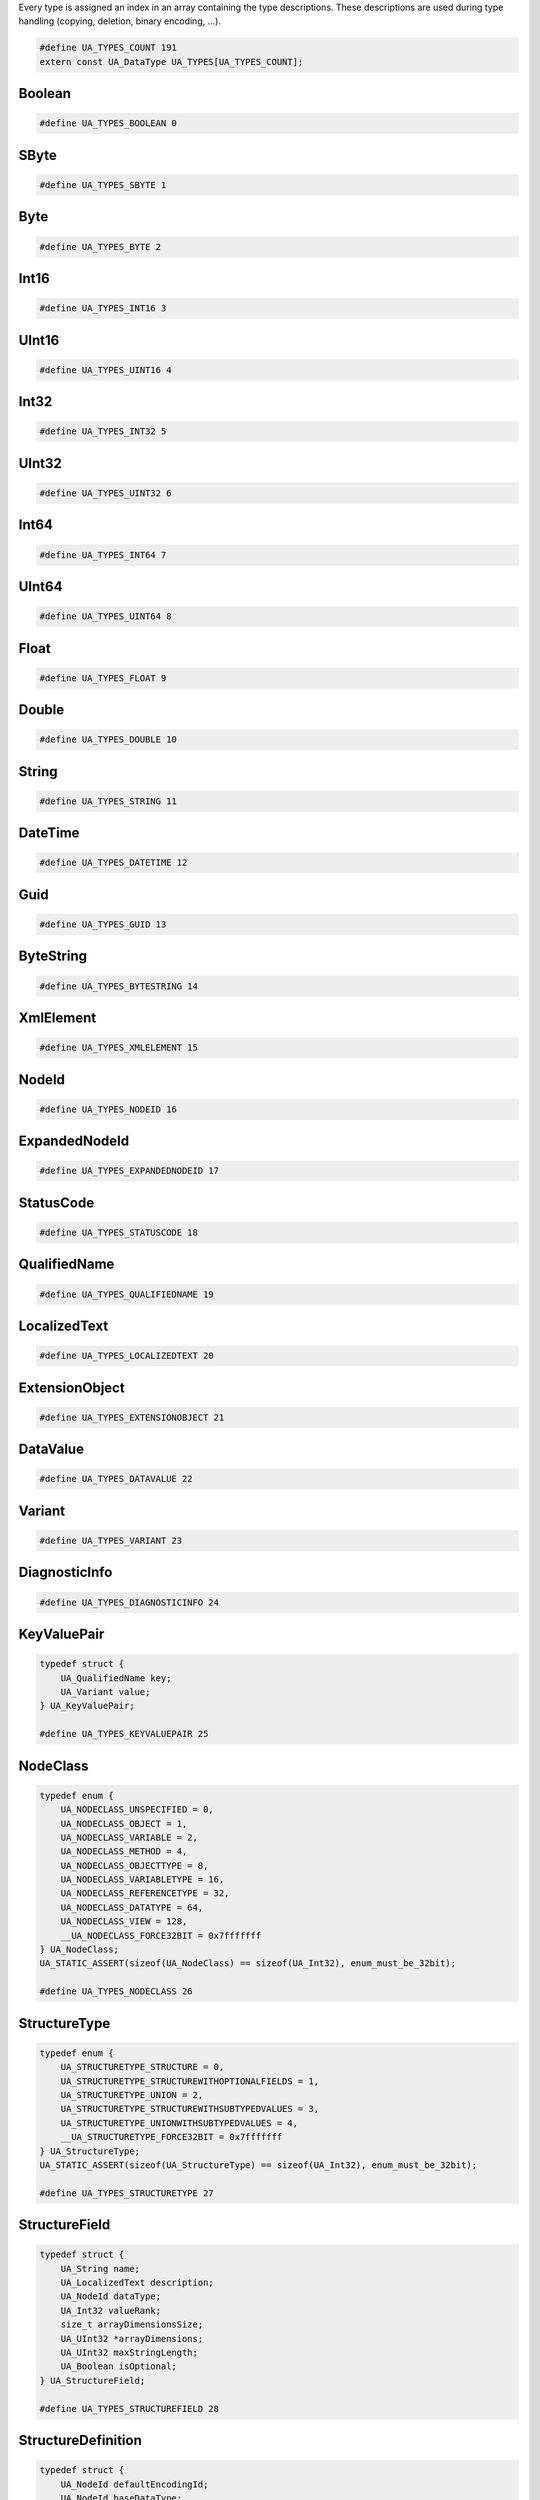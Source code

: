 Every type is assigned an index in an array containing the type descriptions.
These descriptions are used during type handling (copying, deletion,
binary encoding, ...).

.. code-block:: c

   #define UA_TYPES_COUNT 191
   extern const UA_DataType UA_TYPES[UA_TYPES_COUNT];
   
Boolean
^^^^^^^

.. code-block:: c

   #define UA_TYPES_BOOLEAN 0
   
SByte
^^^^^

.. code-block:: c

   #define UA_TYPES_SBYTE 1
   
Byte
^^^^

.. code-block:: c

   #define UA_TYPES_BYTE 2
   
Int16
^^^^^

.. code-block:: c

   #define UA_TYPES_INT16 3
   
UInt16
^^^^^^

.. code-block:: c

   #define UA_TYPES_UINT16 4
   
Int32
^^^^^

.. code-block:: c

   #define UA_TYPES_INT32 5
   
UInt32
^^^^^^

.. code-block:: c

   #define UA_TYPES_UINT32 6
   
Int64
^^^^^

.. code-block:: c

   #define UA_TYPES_INT64 7
   
UInt64
^^^^^^

.. code-block:: c

   #define UA_TYPES_UINT64 8
   
Float
^^^^^

.. code-block:: c

   #define UA_TYPES_FLOAT 9
   
Double
^^^^^^

.. code-block:: c

   #define UA_TYPES_DOUBLE 10
   
String
^^^^^^

.. code-block:: c

   #define UA_TYPES_STRING 11
   
DateTime
^^^^^^^^

.. code-block:: c

   #define UA_TYPES_DATETIME 12
   
Guid
^^^^

.. code-block:: c

   #define UA_TYPES_GUID 13
   
ByteString
^^^^^^^^^^

.. code-block:: c

   #define UA_TYPES_BYTESTRING 14
   
XmlElement
^^^^^^^^^^

.. code-block:: c

   #define UA_TYPES_XMLELEMENT 15
   
NodeId
^^^^^^

.. code-block:: c

   #define UA_TYPES_NODEID 16
   
ExpandedNodeId
^^^^^^^^^^^^^^

.. code-block:: c

   #define UA_TYPES_EXPANDEDNODEID 17
   
StatusCode
^^^^^^^^^^

.. code-block:: c

   #define UA_TYPES_STATUSCODE 18
   
QualifiedName
^^^^^^^^^^^^^

.. code-block:: c

   #define UA_TYPES_QUALIFIEDNAME 19
   
LocalizedText
^^^^^^^^^^^^^

.. code-block:: c

   #define UA_TYPES_LOCALIZEDTEXT 20
   
ExtensionObject
^^^^^^^^^^^^^^^

.. code-block:: c

   #define UA_TYPES_EXTENSIONOBJECT 21
   
DataValue
^^^^^^^^^

.. code-block:: c

   #define UA_TYPES_DATAVALUE 22
   
Variant
^^^^^^^

.. code-block:: c

   #define UA_TYPES_VARIANT 23
   
DiagnosticInfo
^^^^^^^^^^^^^^

.. code-block:: c

   #define UA_TYPES_DIAGNOSTICINFO 24
   
KeyValuePair
^^^^^^^^^^^^

.. code-block:: c

   typedef struct {
       UA_QualifiedName key;
       UA_Variant value;
   } UA_KeyValuePair;
   
   #define UA_TYPES_KEYVALUEPAIR 25
   
NodeClass
^^^^^^^^^

.. code-block:: c

   typedef enum {
       UA_NODECLASS_UNSPECIFIED = 0,
       UA_NODECLASS_OBJECT = 1,
       UA_NODECLASS_VARIABLE = 2,
       UA_NODECLASS_METHOD = 4,
       UA_NODECLASS_OBJECTTYPE = 8,
       UA_NODECLASS_VARIABLETYPE = 16,
       UA_NODECLASS_REFERENCETYPE = 32,
       UA_NODECLASS_DATATYPE = 64,
       UA_NODECLASS_VIEW = 128,
       __UA_NODECLASS_FORCE32BIT = 0x7fffffff
   } UA_NodeClass;
   UA_STATIC_ASSERT(sizeof(UA_NodeClass) == sizeof(UA_Int32), enum_must_be_32bit);
   
   #define UA_TYPES_NODECLASS 26
   
StructureType
^^^^^^^^^^^^^

.. code-block:: c

   typedef enum {
       UA_STRUCTURETYPE_STRUCTURE = 0,
       UA_STRUCTURETYPE_STRUCTUREWITHOPTIONALFIELDS = 1,
       UA_STRUCTURETYPE_UNION = 2,
       UA_STRUCTURETYPE_STRUCTUREWITHSUBTYPEDVALUES = 3,
       UA_STRUCTURETYPE_UNIONWITHSUBTYPEDVALUES = 4,
       __UA_STRUCTURETYPE_FORCE32BIT = 0x7fffffff
   } UA_StructureType;
   UA_STATIC_ASSERT(sizeof(UA_StructureType) == sizeof(UA_Int32), enum_must_be_32bit);
   
   #define UA_TYPES_STRUCTURETYPE 27
   
StructureField
^^^^^^^^^^^^^^

.. code-block:: c

   typedef struct {
       UA_String name;
       UA_LocalizedText description;
       UA_NodeId dataType;
       UA_Int32 valueRank;
       size_t arrayDimensionsSize;
       UA_UInt32 *arrayDimensions;
       UA_UInt32 maxStringLength;
       UA_Boolean isOptional;
   } UA_StructureField;
   
   #define UA_TYPES_STRUCTUREFIELD 28
   
StructureDefinition
^^^^^^^^^^^^^^^^^^^

.. code-block:: c

   typedef struct {
       UA_NodeId defaultEncodingId;
       UA_NodeId baseDataType;
       UA_StructureType structureType;
       size_t fieldsSize;
       UA_StructureField *fields;
   } UA_StructureDefinition;
   
   #define UA_TYPES_STRUCTUREDEFINITION 29
   
Argument
^^^^^^^^

.. code-block:: c

   typedef struct {
       UA_String name;
       UA_NodeId dataType;
       UA_Int32 valueRank;
       size_t arrayDimensionsSize;
       UA_UInt32 *arrayDimensions;
       UA_LocalizedText description;
   } UA_Argument;
   
   #define UA_TYPES_ARGUMENT 30
   
EnumValueType
^^^^^^^^^^^^^

.. code-block:: c

   typedef struct {
       UA_Int64 value;
       UA_LocalizedText displayName;
       UA_LocalizedText description;
   } UA_EnumValueType;
   
   #define UA_TYPES_ENUMVALUETYPE 31
   
EnumField
^^^^^^^^^

.. code-block:: c

   typedef struct {
       UA_Int64 value;
       UA_LocalizedText displayName;
       UA_LocalizedText description;
       UA_String name;
   } UA_EnumField;
   
   #define UA_TYPES_ENUMFIELD 32
   
Duration
^^^^^^^^

.. code-block:: c

   typedef UA_Double UA_Duration;
   
   #define UA_TYPES_DURATION 33
   
UtcTime
^^^^^^^

.. code-block:: c

   typedef UA_DateTime UA_UtcTime;
   
   #define UA_TYPES_UTCTIME 34
   
LocaleId
^^^^^^^^

.. code-block:: c

   typedef UA_String UA_LocaleId;
   
   #define UA_TYPES_LOCALEID 35
   
TimeZoneDataType
^^^^^^^^^^^^^^^^

.. code-block:: c

   typedef struct {
       UA_Int16 offset;
       UA_Boolean daylightSavingInOffset;
   } UA_TimeZoneDataType;
   
   #define UA_TYPES_TIMEZONEDATATYPE 36
   
ApplicationType
^^^^^^^^^^^^^^^

.. code-block:: c

   typedef enum {
       UA_APPLICATIONTYPE_SERVER = 0,
       UA_APPLICATIONTYPE_CLIENT = 1,
       UA_APPLICATIONTYPE_CLIENTANDSERVER = 2,
       UA_APPLICATIONTYPE_DISCOVERYSERVER = 3,
       __UA_APPLICATIONTYPE_FORCE32BIT = 0x7fffffff
   } UA_ApplicationType;
   UA_STATIC_ASSERT(sizeof(UA_ApplicationType) == sizeof(UA_Int32), enum_must_be_32bit);
   
   #define UA_TYPES_APPLICATIONTYPE 37
   
ApplicationDescription
^^^^^^^^^^^^^^^^^^^^^^

.. code-block:: c

   typedef struct {
       UA_String applicationUri;
       UA_String productUri;
       UA_LocalizedText applicationName;
       UA_ApplicationType applicationType;
       UA_String gatewayServerUri;
       UA_String discoveryProfileUri;
       size_t discoveryUrlsSize;
       UA_String *discoveryUrls;
   } UA_ApplicationDescription;
   
   #define UA_TYPES_APPLICATIONDESCRIPTION 38
   
RequestHeader
^^^^^^^^^^^^^

.. code-block:: c

   typedef struct {
       UA_NodeId authenticationToken;
       UA_DateTime timestamp;
       UA_UInt32 requestHandle;
       UA_UInt32 returnDiagnostics;
       UA_String auditEntryId;
       UA_UInt32 timeoutHint;
       UA_ExtensionObject additionalHeader;
   } UA_RequestHeader;
   
   #define UA_TYPES_REQUESTHEADER 39
   
ResponseHeader
^^^^^^^^^^^^^^

.. code-block:: c

   typedef struct {
       UA_DateTime timestamp;
       UA_UInt32 requestHandle;
       UA_StatusCode serviceResult;
       UA_DiagnosticInfo serviceDiagnostics;
       size_t stringTableSize;
       UA_String *stringTable;
       UA_ExtensionObject additionalHeader;
   } UA_ResponseHeader;
   
   #define UA_TYPES_RESPONSEHEADER 40
   
ServiceFault
^^^^^^^^^^^^

.. code-block:: c

   typedef struct {
       UA_ResponseHeader responseHeader;
   } UA_ServiceFault;
   
   #define UA_TYPES_SERVICEFAULT 41
   
FindServersRequest
^^^^^^^^^^^^^^^^^^

.. code-block:: c

   typedef struct {
       UA_RequestHeader requestHeader;
       UA_String endpointUrl;
       size_t localeIdsSize;
       UA_String *localeIds;
       size_t serverUrisSize;
       UA_String *serverUris;
   } UA_FindServersRequest;
   
   #define UA_TYPES_FINDSERVERSREQUEST 42
   
FindServersResponse
^^^^^^^^^^^^^^^^^^^

.. code-block:: c

   typedef struct {
       UA_ResponseHeader responseHeader;
       size_t serversSize;
       UA_ApplicationDescription *servers;
   } UA_FindServersResponse;
   
   #define UA_TYPES_FINDSERVERSRESPONSE 43
   
MessageSecurityMode
^^^^^^^^^^^^^^^^^^^

.. code-block:: c

   typedef enum {
       UA_MESSAGESECURITYMODE_INVALID = 0,
       UA_MESSAGESECURITYMODE_NONE = 1,
       UA_MESSAGESECURITYMODE_SIGN = 2,
       UA_MESSAGESECURITYMODE_SIGNANDENCRYPT = 3,
       __UA_MESSAGESECURITYMODE_FORCE32BIT = 0x7fffffff
   } UA_MessageSecurityMode;
   UA_STATIC_ASSERT(sizeof(UA_MessageSecurityMode) == sizeof(UA_Int32), enum_must_be_32bit);
   
   #define UA_TYPES_MESSAGESECURITYMODE 44
   
UserTokenType
^^^^^^^^^^^^^

.. code-block:: c

   typedef enum {
       UA_USERTOKENTYPE_ANONYMOUS = 0,
       UA_USERTOKENTYPE_USERNAME = 1,
       UA_USERTOKENTYPE_CERTIFICATE = 2,
       UA_USERTOKENTYPE_ISSUEDTOKEN = 3,
       __UA_USERTOKENTYPE_FORCE32BIT = 0x7fffffff
   } UA_UserTokenType;
   UA_STATIC_ASSERT(sizeof(UA_UserTokenType) == sizeof(UA_Int32), enum_must_be_32bit);
   
   #define UA_TYPES_USERTOKENTYPE 45
   
UserTokenPolicy
^^^^^^^^^^^^^^^

.. code-block:: c

   typedef struct {
       UA_String policyId;
       UA_UserTokenType tokenType;
       UA_String issuedTokenType;
       UA_String issuerEndpointUrl;
       UA_String securityPolicyUri;
   } UA_UserTokenPolicy;
   
   #define UA_TYPES_USERTOKENPOLICY 46
   
EndpointDescription
^^^^^^^^^^^^^^^^^^^

.. code-block:: c

   typedef struct {
       UA_String endpointUrl;
       UA_ApplicationDescription server;
       UA_ByteString serverCertificate;
       UA_MessageSecurityMode securityMode;
       UA_String securityPolicyUri;
       size_t userIdentityTokensSize;
       UA_UserTokenPolicy *userIdentityTokens;
       UA_String transportProfileUri;
       UA_Byte securityLevel;
   } UA_EndpointDescription;
   
   #define UA_TYPES_ENDPOINTDESCRIPTION 47
   
GetEndpointsRequest
^^^^^^^^^^^^^^^^^^^

.. code-block:: c

   typedef struct {
       UA_RequestHeader requestHeader;
       UA_String endpointUrl;
       size_t localeIdsSize;
       UA_String *localeIds;
       size_t profileUrisSize;
       UA_String *profileUris;
   } UA_GetEndpointsRequest;
   
   #define UA_TYPES_GETENDPOINTSREQUEST 48
   
GetEndpointsResponse
^^^^^^^^^^^^^^^^^^^^

.. code-block:: c

   typedef struct {
       UA_ResponseHeader responseHeader;
       size_t endpointsSize;
       UA_EndpointDescription *endpoints;
   } UA_GetEndpointsResponse;
   
   #define UA_TYPES_GETENDPOINTSRESPONSE 49
   
SecurityTokenRequestType
^^^^^^^^^^^^^^^^^^^^^^^^

.. code-block:: c

   typedef enum {
       UA_SECURITYTOKENREQUESTTYPE_ISSUE = 0,
       UA_SECURITYTOKENREQUESTTYPE_RENEW = 1,
       __UA_SECURITYTOKENREQUESTTYPE_FORCE32BIT = 0x7fffffff
   } UA_SecurityTokenRequestType;
   UA_STATIC_ASSERT(sizeof(UA_SecurityTokenRequestType) == sizeof(UA_Int32), enum_must_be_32bit);
   
   #define UA_TYPES_SECURITYTOKENREQUESTTYPE 50
   
ChannelSecurityToken
^^^^^^^^^^^^^^^^^^^^

.. code-block:: c

   typedef struct {
       UA_UInt32 channelId;
       UA_UInt32 tokenId;
       UA_DateTime createdAt;
       UA_UInt32 revisedLifetime;
   } UA_ChannelSecurityToken;
   
   #define UA_TYPES_CHANNELSECURITYTOKEN 51
   
OpenSecureChannelRequest
^^^^^^^^^^^^^^^^^^^^^^^^

.. code-block:: c

   typedef struct {
       UA_RequestHeader requestHeader;
       UA_UInt32 clientProtocolVersion;
       UA_SecurityTokenRequestType requestType;
       UA_MessageSecurityMode securityMode;
       UA_ByteString clientNonce;
       UA_UInt32 requestedLifetime;
   } UA_OpenSecureChannelRequest;
   
   #define UA_TYPES_OPENSECURECHANNELREQUEST 52
   
OpenSecureChannelResponse
^^^^^^^^^^^^^^^^^^^^^^^^^

.. code-block:: c

   typedef struct {
       UA_ResponseHeader responseHeader;
       UA_UInt32 serverProtocolVersion;
       UA_ChannelSecurityToken securityToken;
       UA_ByteString serverNonce;
   } UA_OpenSecureChannelResponse;
   
   #define UA_TYPES_OPENSECURECHANNELRESPONSE 53
   
CloseSecureChannelRequest
^^^^^^^^^^^^^^^^^^^^^^^^^

.. code-block:: c

   typedef struct {
       UA_RequestHeader requestHeader;
   } UA_CloseSecureChannelRequest;
   
   #define UA_TYPES_CLOSESECURECHANNELREQUEST 54
   
CloseSecureChannelResponse
^^^^^^^^^^^^^^^^^^^^^^^^^^

.. code-block:: c

   typedef struct {
       UA_ResponseHeader responseHeader;
   } UA_CloseSecureChannelResponse;
   
   #define UA_TYPES_CLOSESECURECHANNELRESPONSE 55
   
SignedSoftwareCertificate
^^^^^^^^^^^^^^^^^^^^^^^^^

.. code-block:: c

   typedef struct {
       UA_ByteString certificateData;
       UA_ByteString signature;
   } UA_SignedSoftwareCertificate;
   
   #define UA_TYPES_SIGNEDSOFTWARECERTIFICATE 56
   
SignatureData
^^^^^^^^^^^^^

.. code-block:: c

   typedef struct {
       UA_String algorithm;
       UA_ByteString signature;
   } UA_SignatureData;
   
   #define UA_TYPES_SIGNATUREDATA 57
   
CreateSessionRequest
^^^^^^^^^^^^^^^^^^^^

.. code-block:: c

   typedef struct {
       UA_RequestHeader requestHeader;
       UA_ApplicationDescription clientDescription;
       UA_String serverUri;
       UA_String endpointUrl;
       UA_String sessionName;
       UA_ByteString clientNonce;
       UA_ByteString clientCertificate;
       UA_Double requestedSessionTimeout;
       UA_UInt32 maxResponseMessageSize;
   } UA_CreateSessionRequest;
   
   #define UA_TYPES_CREATESESSIONREQUEST 58
   
CreateSessionResponse
^^^^^^^^^^^^^^^^^^^^^

.. code-block:: c

   typedef struct {
       UA_ResponseHeader responseHeader;
       UA_NodeId sessionId;
       UA_NodeId authenticationToken;
       UA_Double revisedSessionTimeout;
       UA_ByteString serverNonce;
       UA_ByteString serverCertificate;
       size_t serverEndpointsSize;
       UA_EndpointDescription *serverEndpoints;
       size_t serverSoftwareCertificatesSize;
       UA_SignedSoftwareCertificate *serverSoftwareCertificates;
       UA_SignatureData serverSignature;
       UA_UInt32 maxRequestMessageSize;
   } UA_CreateSessionResponse;
   
   #define UA_TYPES_CREATESESSIONRESPONSE 59
   
UserIdentityToken
^^^^^^^^^^^^^^^^^

.. code-block:: c

   typedef struct {
       UA_String policyId;
   } UA_UserIdentityToken;
   
   #define UA_TYPES_USERIDENTITYTOKEN 60
   
AnonymousIdentityToken
^^^^^^^^^^^^^^^^^^^^^^

.. code-block:: c

   typedef struct {
       UA_String policyId;
   } UA_AnonymousIdentityToken;
   
   #define UA_TYPES_ANONYMOUSIDENTITYTOKEN 61
   
UserNameIdentityToken
^^^^^^^^^^^^^^^^^^^^^

.. code-block:: c

   typedef struct {
       UA_String policyId;
       UA_String userName;
       UA_ByteString password;
       UA_String encryptionAlgorithm;
   } UA_UserNameIdentityToken;
   
   #define UA_TYPES_USERNAMEIDENTITYTOKEN 62
   
X509IdentityToken
^^^^^^^^^^^^^^^^^

.. code-block:: c

   typedef struct {
       UA_String policyId;
       UA_ByteString certificateData;
   } UA_X509IdentityToken;
   
   #define UA_TYPES_X509IDENTITYTOKEN 63
   
IssuedIdentityToken
^^^^^^^^^^^^^^^^^^^

.. code-block:: c

   typedef struct {
       UA_String policyId;
       UA_ByteString tokenData;
       UA_String encryptionAlgorithm;
   } UA_IssuedIdentityToken;
   
   #define UA_TYPES_ISSUEDIDENTITYTOKEN 64
   
ActivateSessionRequest
^^^^^^^^^^^^^^^^^^^^^^

.. code-block:: c

   typedef struct {
       UA_RequestHeader requestHeader;
       UA_SignatureData clientSignature;
       size_t clientSoftwareCertificatesSize;
       UA_SignedSoftwareCertificate *clientSoftwareCertificates;
       size_t localeIdsSize;
       UA_String *localeIds;
       UA_ExtensionObject userIdentityToken;
       UA_SignatureData userTokenSignature;
   } UA_ActivateSessionRequest;
   
   #define UA_TYPES_ACTIVATESESSIONREQUEST 65
   
ActivateSessionResponse
^^^^^^^^^^^^^^^^^^^^^^^

.. code-block:: c

   typedef struct {
       UA_ResponseHeader responseHeader;
       UA_ByteString serverNonce;
       size_t resultsSize;
       UA_StatusCode *results;
       size_t diagnosticInfosSize;
       UA_DiagnosticInfo *diagnosticInfos;
   } UA_ActivateSessionResponse;
   
   #define UA_TYPES_ACTIVATESESSIONRESPONSE 66
   
CloseSessionRequest
^^^^^^^^^^^^^^^^^^^

.. code-block:: c

   typedef struct {
       UA_RequestHeader requestHeader;
       UA_Boolean deleteSubscriptions;
   } UA_CloseSessionRequest;
   
   #define UA_TYPES_CLOSESESSIONREQUEST 67
   
CloseSessionResponse
^^^^^^^^^^^^^^^^^^^^

.. code-block:: c

   typedef struct {
       UA_ResponseHeader responseHeader;
   } UA_CloseSessionResponse;
   
   #define UA_TYPES_CLOSESESSIONRESPONSE 68
   
NodeAttributesMask
^^^^^^^^^^^^^^^^^^

.. code-block:: c

   typedef enum {
       UA_NODEATTRIBUTESMASK_NONE = 0,
       UA_NODEATTRIBUTESMASK_ACCESSLEVEL = 1,
       UA_NODEATTRIBUTESMASK_ARRAYDIMENSIONS = 2,
       UA_NODEATTRIBUTESMASK_BROWSENAME = 4,
       UA_NODEATTRIBUTESMASK_CONTAINSNOLOOPS = 8,
       UA_NODEATTRIBUTESMASK_DATATYPE = 16,
       UA_NODEATTRIBUTESMASK_DESCRIPTION = 32,
       UA_NODEATTRIBUTESMASK_DISPLAYNAME = 64,
       UA_NODEATTRIBUTESMASK_EVENTNOTIFIER = 128,
       UA_NODEATTRIBUTESMASK_EXECUTABLE = 256,
       UA_NODEATTRIBUTESMASK_HISTORIZING = 512,
       UA_NODEATTRIBUTESMASK_INVERSENAME = 1024,
       UA_NODEATTRIBUTESMASK_ISABSTRACT = 2048,
       UA_NODEATTRIBUTESMASK_MINIMUMSAMPLINGINTERVAL = 4096,
       UA_NODEATTRIBUTESMASK_NODECLASS = 8192,
       UA_NODEATTRIBUTESMASK_NODEID = 16384,
       UA_NODEATTRIBUTESMASK_SYMMETRIC = 32768,
       UA_NODEATTRIBUTESMASK_USERACCESSLEVEL = 65536,
       UA_NODEATTRIBUTESMASK_USEREXECUTABLE = 131072,
       UA_NODEATTRIBUTESMASK_USERWRITEMASK = 262144,
       UA_NODEATTRIBUTESMASK_VALUERANK = 524288,
       UA_NODEATTRIBUTESMASK_WRITEMASK = 1048576,
       UA_NODEATTRIBUTESMASK_VALUE = 2097152,
       UA_NODEATTRIBUTESMASK_DATATYPEDEFINITION = 4194304,
       UA_NODEATTRIBUTESMASK_ROLEPERMISSIONS = 8388608,
       UA_NODEATTRIBUTESMASK_ACCESSRESTRICTIONS = 16777216,
       UA_NODEATTRIBUTESMASK_ALL = 33554431,
       UA_NODEATTRIBUTESMASK_BASENODE = 26501220,
       UA_NODEATTRIBUTESMASK_OBJECT = 26501348,
       UA_NODEATTRIBUTESMASK_OBJECTTYPE = 26503268,
       UA_NODEATTRIBUTESMASK_VARIABLE = 26571383,
       UA_NODEATTRIBUTESMASK_VARIABLETYPE = 28600438,
       UA_NODEATTRIBUTESMASK_METHOD = 26632548,
       UA_NODEATTRIBUTESMASK_REFERENCETYPE = 26537060,
       UA_NODEATTRIBUTESMASK_VIEW = 26501356,
       __UA_NODEATTRIBUTESMASK_FORCE32BIT = 0x7fffffff
   } UA_NodeAttributesMask;
   UA_STATIC_ASSERT(sizeof(UA_NodeAttributesMask) == sizeof(UA_Int32), enum_must_be_32bit);
   
   #define UA_TYPES_NODEATTRIBUTESMASK 69
   
NodeAttributes
^^^^^^^^^^^^^^

.. code-block:: c

   typedef struct {
       UA_UInt32 specifiedAttributes;
       UA_LocalizedText displayName;
       UA_LocalizedText description;
       UA_UInt32 writeMask;
       UA_UInt32 userWriteMask;
   } UA_NodeAttributes;
   
   #define UA_TYPES_NODEATTRIBUTES 70
   
ObjectAttributes
^^^^^^^^^^^^^^^^

.. code-block:: c

   typedef struct {
       UA_UInt32 specifiedAttributes;
       UA_LocalizedText displayName;
       UA_LocalizedText description;
       UA_UInt32 writeMask;
       UA_UInt32 userWriteMask;
       UA_Byte eventNotifier;
   } UA_ObjectAttributes;
   
   #define UA_TYPES_OBJECTATTRIBUTES 71
   
VariableAttributes
^^^^^^^^^^^^^^^^^^

.. code-block:: c

   typedef struct {
       UA_UInt32 specifiedAttributes;
       UA_LocalizedText displayName;
       UA_LocalizedText description;
       UA_UInt32 writeMask;
       UA_UInt32 userWriteMask;
       UA_Variant value;
       UA_NodeId dataType;
       UA_Int32 valueRank;
       size_t arrayDimensionsSize;
       UA_UInt32 *arrayDimensions;
       UA_Byte accessLevel;
       UA_Byte userAccessLevel;
       UA_Double minimumSamplingInterval;
       UA_Boolean historizing;
   } UA_VariableAttributes;
   
   #define UA_TYPES_VARIABLEATTRIBUTES 72
   
MethodAttributes
^^^^^^^^^^^^^^^^

.. code-block:: c

   typedef struct {
       UA_UInt32 specifiedAttributes;
       UA_LocalizedText displayName;
       UA_LocalizedText description;
       UA_UInt32 writeMask;
       UA_UInt32 userWriteMask;
       UA_Boolean executable;
       UA_Boolean userExecutable;
   } UA_MethodAttributes;
   
   #define UA_TYPES_METHODATTRIBUTES 73
   
ObjectTypeAttributes
^^^^^^^^^^^^^^^^^^^^

.. code-block:: c

   typedef struct {
       UA_UInt32 specifiedAttributes;
       UA_LocalizedText displayName;
       UA_LocalizedText description;
       UA_UInt32 writeMask;
       UA_UInt32 userWriteMask;
       UA_Boolean isAbstract;
   } UA_ObjectTypeAttributes;
   
   #define UA_TYPES_OBJECTTYPEATTRIBUTES 74
   
VariableTypeAttributes
^^^^^^^^^^^^^^^^^^^^^^

.. code-block:: c

   typedef struct {
       UA_UInt32 specifiedAttributes;
       UA_LocalizedText displayName;
       UA_LocalizedText description;
       UA_UInt32 writeMask;
       UA_UInt32 userWriteMask;
       UA_Variant value;
       UA_NodeId dataType;
       UA_Int32 valueRank;
       size_t arrayDimensionsSize;
       UA_UInt32 *arrayDimensions;
       UA_Boolean isAbstract;
   } UA_VariableTypeAttributes;
   
   #define UA_TYPES_VARIABLETYPEATTRIBUTES 75
   
ReferenceTypeAttributes
^^^^^^^^^^^^^^^^^^^^^^^

.. code-block:: c

   typedef struct {
       UA_UInt32 specifiedAttributes;
       UA_LocalizedText displayName;
       UA_LocalizedText description;
       UA_UInt32 writeMask;
       UA_UInt32 userWriteMask;
       UA_Boolean isAbstract;
       UA_Boolean symmetric;
       UA_LocalizedText inverseName;
   } UA_ReferenceTypeAttributes;
   
   #define UA_TYPES_REFERENCETYPEATTRIBUTES 76
   
DataTypeAttributes
^^^^^^^^^^^^^^^^^^

.. code-block:: c

   typedef struct {
       UA_UInt32 specifiedAttributes;
       UA_LocalizedText displayName;
       UA_LocalizedText description;
       UA_UInt32 writeMask;
       UA_UInt32 userWriteMask;
       UA_Boolean isAbstract;
   } UA_DataTypeAttributes;
   
   #define UA_TYPES_DATATYPEATTRIBUTES 77
   
ViewAttributes
^^^^^^^^^^^^^^

.. code-block:: c

   typedef struct {
       UA_UInt32 specifiedAttributes;
       UA_LocalizedText displayName;
       UA_LocalizedText description;
       UA_UInt32 writeMask;
       UA_UInt32 userWriteMask;
       UA_Boolean containsNoLoops;
       UA_Byte eventNotifier;
   } UA_ViewAttributes;
   
   #define UA_TYPES_VIEWATTRIBUTES 78
   
AddNodesItem
^^^^^^^^^^^^

.. code-block:: c

   typedef struct {
       UA_ExpandedNodeId parentNodeId;
       UA_NodeId referenceTypeId;
       UA_ExpandedNodeId requestedNewNodeId;
       UA_QualifiedName browseName;
       UA_NodeClass nodeClass;
       UA_ExtensionObject nodeAttributes;
       UA_ExpandedNodeId typeDefinition;
   } UA_AddNodesItem;
   
   #define UA_TYPES_ADDNODESITEM 79
   
AddNodesResult
^^^^^^^^^^^^^^

.. code-block:: c

   typedef struct {
       UA_StatusCode statusCode;
       UA_NodeId addedNodeId;
   } UA_AddNodesResult;
   
   #define UA_TYPES_ADDNODESRESULT 80
   
AddNodesRequest
^^^^^^^^^^^^^^^

.. code-block:: c

   typedef struct {
       UA_RequestHeader requestHeader;
       size_t nodesToAddSize;
       UA_AddNodesItem *nodesToAdd;
   } UA_AddNodesRequest;
   
   #define UA_TYPES_ADDNODESREQUEST 81
   
AddNodesResponse
^^^^^^^^^^^^^^^^

.. code-block:: c

   typedef struct {
       UA_ResponseHeader responseHeader;
       size_t resultsSize;
       UA_AddNodesResult *results;
       size_t diagnosticInfosSize;
       UA_DiagnosticInfo *diagnosticInfos;
   } UA_AddNodesResponse;
   
   #define UA_TYPES_ADDNODESRESPONSE 82
   
AddReferencesItem
^^^^^^^^^^^^^^^^^

.. code-block:: c

   typedef struct {
       UA_NodeId sourceNodeId;
       UA_NodeId referenceTypeId;
       UA_Boolean isForward;
       UA_String targetServerUri;
       UA_ExpandedNodeId targetNodeId;
       UA_NodeClass targetNodeClass;
   } UA_AddReferencesItem;
   
   #define UA_TYPES_ADDREFERENCESITEM 83
   
AddReferencesRequest
^^^^^^^^^^^^^^^^^^^^

.. code-block:: c

   typedef struct {
       UA_RequestHeader requestHeader;
       size_t referencesToAddSize;
       UA_AddReferencesItem *referencesToAdd;
   } UA_AddReferencesRequest;
   
   #define UA_TYPES_ADDREFERENCESREQUEST 84
   
AddReferencesResponse
^^^^^^^^^^^^^^^^^^^^^

.. code-block:: c

   typedef struct {
       UA_ResponseHeader responseHeader;
       size_t resultsSize;
       UA_StatusCode *results;
       size_t diagnosticInfosSize;
       UA_DiagnosticInfo *diagnosticInfos;
   } UA_AddReferencesResponse;
   
   #define UA_TYPES_ADDREFERENCESRESPONSE 85
   
DeleteNodesItem
^^^^^^^^^^^^^^^

.. code-block:: c

   typedef struct {
       UA_NodeId nodeId;
       UA_Boolean deleteTargetReferences;
   } UA_DeleteNodesItem;
   
   #define UA_TYPES_DELETENODESITEM 86
   
DeleteNodesRequest
^^^^^^^^^^^^^^^^^^

.. code-block:: c

   typedef struct {
       UA_RequestHeader requestHeader;
       size_t nodesToDeleteSize;
       UA_DeleteNodesItem *nodesToDelete;
   } UA_DeleteNodesRequest;
   
   #define UA_TYPES_DELETENODESREQUEST 87
   
DeleteNodesResponse
^^^^^^^^^^^^^^^^^^^

.. code-block:: c

   typedef struct {
       UA_ResponseHeader responseHeader;
       size_t resultsSize;
       UA_StatusCode *results;
       size_t diagnosticInfosSize;
       UA_DiagnosticInfo *diagnosticInfos;
   } UA_DeleteNodesResponse;
   
   #define UA_TYPES_DELETENODESRESPONSE 88
   
DeleteReferencesItem
^^^^^^^^^^^^^^^^^^^^

.. code-block:: c

   typedef struct {
       UA_NodeId sourceNodeId;
       UA_NodeId referenceTypeId;
       UA_Boolean isForward;
       UA_ExpandedNodeId targetNodeId;
       UA_Boolean deleteBidirectional;
   } UA_DeleteReferencesItem;
   
   #define UA_TYPES_DELETEREFERENCESITEM 89
   
DeleteReferencesRequest
^^^^^^^^^^^^^^^^^^^^^^^

.. code-block:: c

   typedef struct {
       UA_RequestHeader requestHeader;
       size_t referencesToDeleteSize;
       UA_DeleteReferencesItem *referencesToDelete;
   } UA_DeleteReferencesRequest;
   
   #define UA_TYPES_DELETEREFERENCESREQUEST 90
   
DeleteReferencesResponse
^^^^^^^^^^^^^^^^^^^^^^^^

.. code-block:: c

   typedef struct {
       UA_ResponseHeader responseHeader;
       size_t resultsSize;
       UA_StatusCode *results;
       size_t diagnosticInfosSize;
       UA_DiagnosticInfo *diagnosticInfos;
   } UA_DeleteReferencesResponse;
   
   #define UA_TYPES_DELETEREFERENCESRESPONSE 91
   
BrowseDirection
^^^^^^^^^^^^^^^

.. code-block:: c

   typedef enum {
       UA_BROWSEDIRECTION_FORWARD = 0,
       UA_BROWSEDIRECTION_INVERSE = 1,
       UA_BROWSEDIRECTION_BOTH = 2,
       UA_BROWSEDIRECTION_INVALID = 3,
       __UA_BROWSEDIRECTION_FORCE32BIT = 0x7fffffff
   } UA_BrowseDirection;
   UA_STATIC_ASSERT(sizeof(UA_BrowseDirection) == sizeof(UA_Int32), enum_must_be_32bit);
   
   #define UA_TYPES_BROWSEDIRECTION 92
   
ViewDescription
^^^^^^^^^^^^^^^

.. code-block:: c

   typedef struct {
       UA_NodeId viewId;
       UA_DateTime timestamp;
       UA_UInt32 viewVersion;
   } UA_ViewDescription;
   
   #define UA_TYPES_VIEWDESCRIPTION 93
   
BrowseDescription
^^^^^^^^^^^^^^^^^

.. code-block:: c

   typedef struct {
       UA_NodeId nodeId;
       UA_BrowseDirection browseDirection;
       UA_NodeId referenceTypeId;
       UA_Boolean includeSubtypes;
       UA_UInt32 nodeClassMask;
       UA_UInt32 resultMask;
   } UA_BrowseDescription;
   
   #define UA_TYPES_BROWSEDESCRIPTION 94
   
BrowseResultMask
^^^^^^^^^^^^^^^^

.. code-block:: c

   typedef enum {
       UA_BROWSERESULTMASK_NONE = 0,
       UA_BROWSERESULTMASK_REFERENCETYPEID = 1,
       UA_BROWSERESULTMASK_ISFORWARD = 2,
       UA_BROWSERESULTMASK_NODECLASS = 4,
       UA_BROWSERESULTMASK_BROWSENAME = 8,
       UA_BROWSERESULTMASK_DISPLAYNAME = 16,
       UA_BROWSERESULTMASK_TYPEDEFINITION = 32,
       UA_BROWSERESULTMASK_ALL = 63,
       UA_BROWSERESULTMASK_REFERENCETYPEINFO = 3,
       UA_BROWSERESULTMASK_TARGETINFO = 60,
       __UA_BROWSERESULTMASK_FORCE32BIT = 0x7fffffff
   } UA_BrowseResultMask;
   UA_STATIC_ASSERT(sizeof(UA_BrowseResultMask) == sizeof(UA_Int32), enum_must_be_32bit);
   
   #define UA_TYPES_BROWSERESULTMASK 95
   
ReferenceDescription
^^^^^^^^^^^^^^^^^^^^

.. code-block:: c

   typedef struct {
       UA_NodeId referenceTypeId;
       UA_Boolean isForward;
       UA_ExpandedNodeId nodeId;
       UA_QualifiedName browseName;
       UA_LocalizedText displayName;
       UA_NodeClass nodeClass;
       UA_ExpandedNodeId typeDefinition;
   } UA_ReferenceDescription;
   
   #define UA_TYPES_REFERENCEDESCRIPTION 96
   
BrowseResult
^^^^^^^^^^^^

.. code-block:: c

   typedef struct {
       UA_StatusCode statusCode;
       UA_ByteString continuationPoint;
       size_t referencesSize;
       UA_ReferenceDescription *references;
   } UA_BrowseResult;
   
   #define UA_TYPES_BROWSERESULT 97
   
BrowseRequest
^^^^^^^^^^^^^

.. code-block:: c

   typedef struct {
       UA_RequestHeader requestHeader;
       UA_ViewDescription view;
       UA_UInt32 requestedMaxReferencesPerNode;
       size_t nodesToBrowseSize;
       UA_BrowseDescription *nodesToBrowse;
   } UA_BrowseRequest;
   
   #define UA_TYPES_BROWSEREQUEST 98
   
BrowseResponse
^^^^^^^^^^^^^^

.. code-block:: c

   typedef struct {
       UA_ResponseHeader responseHeader;
       size_t resultsSize;
       UA_BrowseResult *results;
       size_t diagnosticInfosSize;
       UA_DiagnosticInfo *diagnosticInfos;
   } UA_BrowseResponse;
   
   #define UA_TYPES_BROWSERESPONSE 99
   
BrowseNextRequest
^^^^^^^^^^^^^^^^^

.. code-block:: c

   typedef struct {
       UA_RequestHeader requestHeader;
       UA_Boolean releaseContinuationPoints;
       size_t continuationPointsSize;
       UA_ByteString *continuationPoints;
   } UA_BrowseNextRequest;
   
   #define UA_TYPES_BROWSENEXTREQUEST 100
   
BrowseNextResponse
^^^^^^^^^^^^^^^^^^

.. code-block:: c

   typedef struct {
       UA_ResponseHeader responseHeader;
       size_t resultsSize;
       UA_BrowseResult *results;
       size_t diagnosticInfosSize;
       UA_DiagnosticInfo *diagnosticInfos;
   } UA_BrowseNextResponse;
   
   #define UA_TYPES_BROWSENEXTRESPONSE 101
   
RelativePathElement
^^^^^^^^^^^^^^^^^^^

.. code-block:: c

   typedef struct {
       UA_NodeId referenceTypeId;
       UA_Boolean isInverse;
       UA_Boolean includeSubtypes;
       UA_QualifiedName targetName;
   } UA_RelativePathElement;
   
   #define UA_TYPES_RELATIVEPATHELEMENT 102
   
RelativePath
^^^^^^^^^^^^

.. code-block:: c

   typedef struct {
       size_t elementsSize;
       UA_RelativePathElement *elements;
   } UA_RelativePath;
   
   #define UA_TYPES_RELATIVEPATH 103
   
BrowsePath
^^^^^^^^^^

.. code-block:: c

   typedef struct {
       UA_NodeId startingNode;
       UA_RelativePath relativePath;
   } UA_BrowsePath;
   
   #define UA_TYPES_BROWSEPATH 104
   
BrowsePathTarget
^^^^^^^^^^^^^^^^

.. code-block:: c

   typedef struct {
       UA_ExpandedNodeId targetId;
       UA_UInt32 remainingPathIndex;
   } UA_BrowsePathTarget;
   
   #define UA_TYPES_BROWSEPATHTARGET 105
   
BrowsePathResult
^^^^^^^^^^^^^^^^

.. code-block:: c

   typedef struct {
       UA_StatusCode statusCode;
       size_t targetsSize;
       UA_BrowsePathTarget *targets;
   } UA_BrowsePathResult;
   
   #define UA_TYPES_BROWSEPATHRESULT 106
   
TranslateBrowsePathsToNodeIdsRequest
^^^^^^^^^^^^^^^^^^^^^^^^^^^^^^^^^^^^

.. code-block:: c

   typedef struct {
       UA_RequestHeader requestHeader;
       size_t browsePathsSize;
       UA_BrowsePath *browsePaths;
   } UA_TranslateBrowsePathsToNodeIdsRequest;
   
   #define UA_TYPES_TRANSLATEBROWSEPATHSTONODEIDSREQUEST 107
   
TranslateBrowsePathsToNodeIdsResponse
^^^^^^^^^^^^^^^^^^^^^^^^^^^^^^^^^^^^^

.. code-block:: c

   typedef struct {
       UA_ResponseHeader responseHeader;
       size_t resultsSize;
       UA_BrowsePathResult *results;
       size_t diagnosticInfosSize;
       UA_DiagnosticInfo *diagnosticInfos;
   } UA_TranslateBrowsePathsToNodeIdsResponse;
   
   #define UA_TYPES_TRANSLATEBROWSEPATHSTONODEIDSRESPONSE 108
   
RegisterNodesRequest
^^^^^^^^^^^^^^^^^^^^

.. code-block:: c

   typedef struct {
       UA_RequestHeader requestHeader;
       size_t nodesToRegisterSize;
       UA_NodeId *nodesToRegister;
   } UA_RegisterNodesRequest;
   
   #define UA_TYPES_REGISTERNODESREQUEST 109
   
RegisterNodesResponse
^^^^^^^^^^^^^^^^^^^^^

.. code-block:: c

   typedef struct {
       UA_ResponseHeader responseHeader;
       size_t registeredNodeIdsSize;
       UA_NodeId *registeredNodeIds;
   } UA_RegisterNodesResponse;
   
   #define UA_TYPES_REGISTERNODESRESPONSE 110
   
UnregisterNodesRequest
^^^^^^^^^^^^^^^^^^^^^^

.. code-block:: c

   typedef struct {
       UA_RequestHeader requestHeader;
       size_t nodesToUnregisterSize;
       UA_NodeId *nodesToUnregister;
   } UA_UnregisterNodesRequest;
   
   #define UA_TYPES_UNREGISTERNODESREQUEST 111
   
UnregisterNodesResponse
^^^^^^^^^^^^^^^^^^^^^^^

.. code-block:: c

   typedef struct {
       UA_ResponseHeader responseHeader;
   } UA_UnregisterNodesResponse;
   
   #define UA_TYPES_UNREGISTERNODESRESPONSE 112
   
FilterOperator
^^^^^^^^^^^^^^

.. code-block:: c

   typedef enum {
       UA_FILTEROPERATOR_EQUALS = 0,
       UA_FILTEROPERATOR_ISNULL = 1,
       UA_FILTEROPERATOR_GREATERTHAN = 2,
       UA_FILTEROPERATOR_LESSTHAN = 3,
       UA_FILTEROPERATOR_GREATERTHANOREQUAL = 4,
       UA_FILTEROPERATOR_LESSTHANOREQUAL = 5,
       UA_FILTEROPERATOR_LIKE = 6,
       UA_FILTEROPERATOR_NOT = 7,
       UA_FILTEROPERATOR_BETWEEN = 8,
       UA_FILTEROPERATOR_INLIST = 9,
       UA_FILTEROPERATOR_AND = 10,
       UA_FILTEROPERATOR_OR = 11,
       UA_FILTEROPERATOR_CAST = 12,
       UA_FILTEROPERATOR_INVIEW = 13,
       UA_FILTEROPERATOR_OFTYPE = 14,
       UA_FILTEROPERATOR_RELATEDTO = 15,
       UA_FILTEROPERATOR_BITWISEAND = 16,
       UA_FILTEROPERATOR_BITWISEOR = 17,
       __UA_FILTEROPERATOR_FORCE32BIT = 0x7fffffff
   } UA_FilterOperator;
   UA_STATIC_ASSERT(sizeof(UA_FilterOperator) == sizeof(UA_Int32), enum_must_be_32bit);
   
   #define UA_TYPES_FILTEROPERATOR 113
   
ContentFilterElement
^^^^^^^^^^^^^^^^^^^^

.. code-block:: c

   typedef struct {
       UA_FilterOperator filterOperator;
       size_t filterOperandsSize;
       UA_ExtensionObject *filterOperands;
   } UA_ContentFilterElement;
   
   #define UA_TYPES_CONTENTFILTERELEMENT 114
   
ContentFilter
^^^^^^^^^^^^^

.. code-block:: c

   typedef struct {
       size_t elementsSize;
       UA_ContentFilterElement *elements;
   } UA_ContentFilter;
   
   #define UA_TYPES_CONTENTFILTER 115
   
ElementOperand
^^^^^^^^^^^^^^

.. code-block:: c

   typedef struct {
       UA_UInt32 index;
   } UA_ElementOperand;
   
   #define UA_TYPES_ELEMENTOPERAND 116
   
LiteralOperand
^^^^^^^^^^^^^^

.. code-block:: c

   typedef struct {
       UA_Variant value;
   } UA_LiteralOperand;
   
   #define UA_TYPES_LITERALOPERAND 117
   
AttributeOperand
^^^^^^^^^^^^^^^^

.. code-block:: c

   typedef struct {
       UA_NodeId nodeId;
       UA_String alias;
       UA_RelativePath browsePath;
       UA_UInt32 attributeId;
       UA_String indexRange;
   } UA_AttributeOperand;
   
   #define UA_TYPES_ATTRIBUTEOPERAND 118
   
SimpleAttributeOperand
^^^^^^^^^^^^^^^^^^^^^^

.. code-block:: c

   typedef struct {
       UA_NodeId typeDefinitionId;
       size_t browsePathSize;
       UA_QualifiedName *browsePath;
       UA_UInt32 attributeId;
       UA_String indexRange;
   } UA_SimpleAttributeOperand;
   
   #define UA_TYPES_SIMPLEATTRIBUTEOPERAND 119
   
ContentFilterElementResult
^^^^^^^^^^^^^^^^^^^^^^^^^^

.. code-block:: c

   typedef struct {
       UA_StatusCode statusCode;
       size_t operandStatusCodesSize;
       UA_StatusCode *operandStatusCodes;
       size_t operandDiagnosticInfosSize;
       UA_DiagnosticInfo *operandDiagnosticInfos;
   } UA_ContentFilterElementResult;
   
   #define UA_TYPES_CONTENTFILTERELEMENTRESULT 120
   
ContentFilterResult
^^^^^^^^^^^^^^^^^^^

.. code-block:: c

   typedef struct {
       size_t elementResultsSize;
       UA_ContentFilterElementResult *elementResults;
       size_t elementDiagnosticInfosSize;
       UA_DiagnosticInfo *elementDiagnosticInfos;
   } UA_ContentFilterResult;
   
   #define UA_TYPES_CONTENTFILTERRESULT 121
   
TimestampsToReturn
^^^^^^^^^^^^^^^^^^

.. code-block:: c

   typedef enum {
       UA_TIMESTAMPSTORETURN_SOURCE = 0,
       UA_TIMESTAMPSTORETURN_SERVER = 1,
       UA_TIMESTAMPSTORETURN_BOTH = 2,
       UA_TIMESTAMPSTORETURN_NEITHER = 3,
       UA_TIMESTAMPSTORETURN_INVALID = 4,
       __UA_TIMESTAMPSTORETURN_FORCE32BIT = 0x7fffffff
   } UA_TimestampsToReturn;
   UA_STATIC_ASSERT(sizeof(UA_TimestampsToReturn) == sizeof(UA_Int32), enum_must_be_32bit);
   
   #define UA_TYPES_TIMESTAMPSTORETURN 122
   
ReadValueId
^^^^^^^^^^^

.. code-block:: c

   typedef struct {
       UA_NodeId nodeId;
       UA_UInt32 attributeId;
       UA_String indexRange;
       UA_QualifiedName dataEncoding;
   } UA_ReadValueId;
   
   #define UA_TYPES_READVALUEID 123
   
ReadRequest
^^^^^^^^^^^

.. code-block:: c

   typedef struct {
       UA_RequestHeader requestHeader;
       UA_Double maxAge;
       UA_TimestampsToReturn timestampsToReturn;
       size_t nodesToReadSize;
       UA_ReadValueId *nodesToRead;
   } UA_ReadRequest;
   
   #define UA_TYPES_READREQUEST 124
   
ReadResponse
^^^^^^^^^^^^

.. code-block:: c

   typedef struct {
       UA_ResponseHeader responseHeader;
       size_t resultsSize;
       UA_DataValue *results;
       size_t diagnosticInfosSize;
       UA_DiagnosticInfo *diagnosticInfos;
   } UA_ReadResponse;
   
   #define UA_TYPES_READRESPONSE 125
   
WriteValue
^^^^^^^^^^

.. code-block:: c

   typedef struct {
       UA_NodeId nodeId;
       UA_UInt32 attributeId;
       UA_String indexRange;
       UA_DataValue value;
   } UA_WriteValue;
   
   #define UA_TYPES_WRITEVALUE 126
   
WriteRequest
^^^^^^^^^^^^

.. code-block:: c

   typedef struct {
       UA_RequestHeader requestHeader;
       size_t nodesToWriteSize;
       UA_WriteValue *nodesToWrite;
   } UA_WriteRequest;
   
   #define UA_TYPES_WRITEREQUEST 127
   
WriteResponse
^^^^^^^^^^^^^

.. code-block:: c

   typedef struct {
       UA_ResponseHeader responseHeader;
       size_t resultsSize;
       UA_StatusCode *results;
       size_t diagnosticInfosSize;
       UA_DiagnosticInfo *diagnosticInfos;
   } UA_WriteResponse;
   
   #define UA_TYPES_WRITERESPONSE 128
   
CallMethodRequest
^^^^^^^^^^^^^^^^^

.. code-block:: c

   typedef struct {
       UA_NodeId objectId;
       UA_NodeId methodId;
       size_t inputArgumentsSize;
       UA_Variant *inputArguments;
   } UA_CallMethodRequest;
   
   #define UA_TYPES_CALLMETHODREQUEST 129
   
CallMethodResult
^^^^^^^^^^^^^^^^

.. code-block:: c

   typedef struct {
       UA_StatusCode statusCode;
       size_t inputArgumentResultsSize;
       UA_StatusCode *inputArgumentResults;
       size_t inputArgumentDiagnosticInfosSize;
       UA_DiagnosticInfo *inputArgumentDiagnosticInfos;
       size_t outputArgumentsSize;
       UA_Variant *outputArguments;
   } UA_CallMethodResult;
   
   #define UA_TYPES_CALLMETHODRESULT 130
   
CallRequest
^^^^^^^^^^^

.. code-block:: c

   typedef struct {
       UA_RequestHeader requestHeader;
       size_t methodsToCallSize;
       UA_CallMethodRequest *methodsToCall;
   } UA_CallRequest;
   
   #define UA_TYPES_CALLREQUEST 131
   
CallResponse
^^^^^^^^^^^^

.. code-block:: c

   typedef struct {
       UA_ResponseHeader responseHeader;
       size_t resultsSize;
       UA_CallMethodResult *results;
       size_t diagnosticInfosSize;
       UA_DiagnosticInfo *diagnosticInfos;
   } UA_CallResponse;
   
   #define UA_TYPES_CALLRESPONSE 132
   
MonitoringMode
^^^^^^^^^^^^^^

.. code-block:: c

   typedef enum {
       UA_MONITORINGMODE_DISABLED = 0,
       UA_MONITORINGMODE_SAMPLING = 1,
       UA_MONITORINGMODE_REPORTING = 2,
       __UA_MONITORINGMODE_FORCE32BIT = 0x7fffffff
   } UA_MonitoringMode;
   UA_STATIC_ASSERT(sizeof(UA_MonitoringMode) == sizeof(UA_Int32), enum_must_be_32bit);
   
   #define UA_TYPES_MONITORINGMODE 133
   
DataChangeTrigger
^^^^^^^^^^^^^^^^^

.. code-block:: c

   typedef enum {
       UA_DATACHANGETRIGGER_STATUS = 0,
       UA_DATACHANGETRIGGER_STATUSVALUE = 1,
       UA_DATACHANGETRIGGER_STATUSVALUETIMESTAMP = 2,
       __UA_DATACHANGETRIGGER_FORCE32BIT = 0x7fffffff
   } UA_DataChangeTrigger;
   UA_STATIC_ASSERT(sizeof(UA_DataChangeTrigger) == sizeof(UA_Int32), enum_must_be_32bit);
   
   #define UA_TYPES_DATACHANGETRIGGER 134
   
DeadbandType
^^^^^^^^^^^^

.. code-block:: c

   typedef enum {
       UA_DEADBANDTYPE_NONE = 0,
       UA_DEADBANDTYPE_ABSOLUTE = 1,
       UA_DEADBANDTYPE_PERCENT = 2,
       __UA_DEADBANDTYPE_FORCE32BIT = 0x7fffffff
   } UA_DeadbandType;
   UA_STATIC_ASSERT(sizeof(UA_DeadbandType) == sizeof(UA_Int32), enum_must_be_32bit);
   
   #define UA_TYPES_DEADBANDTYPE 135
   
DataChangeFilter
^^^^^^^^^^^^^^^^

.. code-block:: c

   typedef struct {
       UA_DataChangeTrigger trigger;
       UA_UInt32 deadbandType;
       UA_Double deadbandValue;
   } UA_DataChangeFilter;
   
   #define UA_TYPES_DATACHANGEFILTER 136
   
EventFilter
^^^^^^^^^^^

.. code-block:: c

   typedef struct {
       size_t selectClausesSize;
       UA_SimpleAttributeOperand *selectClauses;
       UA_ContentFilter whereClause;
   } UA_EventFilter;
   
   #define UA_TYPES_EVENTFILTER 137
   
AggregateConfiguration
^^^^^^^^^^^^^^^^^^^^^^

.. code-block:: c

   typedef struct {
       UA_Boolean useServerCapabilitiesDefaults;
       UA_Boolean treatUncertainAsBad;
       UA_Byte percentDataBad;
       UA_Byte percentDataGood;
       UA_Boolean useSlopedExtrapolation;
   } UA_AggregateConfiguration;
   
   #define UA_TYPES_AGGREGATECONFIGURATION 138
   
AggregateFilter
^^^^^^^^^^^^^^^

.. code-block:: c

   typedef struct {
       UA_DateTime startTime;
       UA_NodeId aggregateType;
       UA_Double processingInterval;
       UA_AggregateConfiguration aggregateConfiguration;
   } UA_AggregateFilter;
   
   #define UA_TYPES_AGGREGATEFILTER 139
   
EventFilterResult
^^^^^^^^^^^^^^^^^

.. code-block:: c

   typedef struct {
       size_t selectClauseResultsSize;
       UA_StatusCode *selectClauseResults;
       size_t selectClauseDiagnosticInfosSize;
       UA_DiagnosticInfo *selectClauseDiagnosticInfos;
       UA_ContentFilterResult whereClauseResult;
   } UA_EventFilterResult;
   
   #define UA_TYPES_EVENTFILTERRESULT 140
   
MonitoringParameters
^^^^^^^^^^^^^^^^^^^^

.. code-block:: c

   typedef struct {
       UA_UInt32 clientHandle;
       UA_Double samplingInterval;
       UA_ExtensionObject filter;
       UA_UInt32 queueSize;
       UA_Boolean discardOldest;
   } UA_MonitoringParameters;
   
   #define UA_TYPES_MONITORINGPARAMETERS 141
   
MonitoredItemCreateRequest
^^^^^^^^^^^^^^^^^^^^^^^^^^

.. code-block:: c

   typedef struct {
       UA_ReadValueId itemToMonitor;
       UA_MonitoringMode monitoringMode;
       UA_MonitoringParameters requestedParameters;
   } UA_MonitoredItemCreateRequest;
   
   #define UA_TYPES_MONITOREDITEMCREATEREQUEST 142
   
MonitoredItemCreateResult
^^^^^^^^^^^^^^^^^^^^^^^^^

.. code-block:: c

   typedef struct {
       UA_StatusCode statusCode;
       UA_UInt32 monitoredItemId;
       UA_Double revisedSamplingInterval;
       UA_UInt32 revisedQueueSize;
       UA_ExtensionObject filterResult;
   } UA_MonitoredItemCreateResult;
   
   #define UA_TYPES_MONITOREDITEMCREATERESULT 143
   
CreateMonitoredItemsRequest
^^^^^^^^^^^^^^^^^^^^^^^^^^^

.. code-block:: c

   typedef struct {
       UA_RequestHeader requestHeader;
       UA_UInt32 subscriptionId;
       UA_TimestampsToReturn timestampsToReturn;
       size_t itemsToCreateSize;
       UA_MonitoredItemCreateRequest *itemsToCreate;
   } UA_CreateMonitoredItemsRequest;
   
   #define UA_TYPES_CREATEMONITOREDITEMSREQUEST 144
   
CreateMonitoredItemsResponse
^^^^^^^^^^^^^^^^^^^^^^^^^^^^

.. code-block:: c

   typedef struct {
       UA_ResponseHeader responseHeader;
       size_t resultsSize;
       UA_MonitoredItemCreateResult *results;
       size_t diagnosticInfosSize;
       UA_DiagnosticInfo *diagnosticInfos;
   } UA_CreateMonitoredItemsResponse;
   
   #define UA_TYPES_CREATEMONITOREDITEMSRESPONSE 145
   
MonitoredItemModifyRequest
^^^^^^^^^^^^^^^^^^^^^^^^^^

.. code-block:: c

   typedef struct {
       UA_UInt32 monitoredItemId;
       UA_MonitoringParameters requestedParameters;
   } UA_MonitoredItemModifyRequest;
   
   #define UA_TYPES_MONITOREDITEMMODIFYREQUEST 146
   
MonitoredItemModifyResult
^^^^^^^^^^^^^^^^^^^^^^^^^

.. code-block:: c

   typedef struct {
       UA_StatusCode statusCode;
       UA_Double revisedSamplingInterval;
       UA_UInt32 revisedQueueSize;
       UA_ExtensionObject filterResult;
   } UA_MonitoredItemModifyResult;
   
   #define UA_TYPES_MONITOREDITEMMODIFYRESULT 147
   
ModifyMonitoredItemsRequest
^^^^^^^^^^^^^^^^^^^^^^^^^^^

.. code-block:: c

   typedef struct {
       UA_RequestHeader requestHeader;
       UA_UInt32 subscriptionId;
       UA_TimestampsToReturn timestampsToReturn;
       size_t itemsToModifySize;
       UA_MonitoredItemModifyRequest *itemsToModify;
   } UA_ModifyMonitoredItemsRequest;
   
   #define UA_TYPES_MODIFYMONITOREDITEMSREQUEST 148
   
ModifyMonitoredItemsResponse
^^^^^^^^^^^^^^^^^^^^^^^^^^^^

.. code-block:: c

   typedef struct {
       UA_ResponseHeader responseHeader;
       size_t resultsSize;
       UA_MonitoredItemModifyResult *results;
       size_t diagnosticInfosSize;
       UA_DiagnosticInfo *diagnosticInfos;
   } UA_ModifyMonitoredItemsResponse;
   
   #define UA_TYPES_MODIFYMONITOREDITEMSRESPONSE 149
   
SetMonitoringModeRequest
^^^^^^^^^^^^^^^^^^^^^^^^

.. code-block:: c

   typedef struct {
       UA_RequestHeader requestHeader;
       UA_UInt32 subscriptionId;
       UA_MonitoringMode monitoringMode;
       size_t monitoredItemIdsSize;
       UA_UInt32 *monitoredItemIds;
   } UA_SetMonitoringModeRequest;
   
   #define UA_TYPES_SETMONITORINGMODEREQUEST 150
   
SetMonitoringModeResponse
^^^^^^^^^^^^^^^^^^^^^^^^^

.. code-block:: c

   typedef struct {
       UA_ResponseHeader responseHeader;
       size_t resultsSize;
       UA_StatusCode *results;
       size_t diagnosticInfosSize;
       UA_DiagnosticInfo *diagnosticInfos;
   } UA_SetMonitoringModeResponse;
   
   #define UA_TYPES_SETMONITORINGMODERESPONSE 151
   
SetTriggeringRequest
^^^^^^^^^^^^^^^^^^^^

.. code-block:: c

   typedef struct {
       UA_RequestHeader requestHeader;
       UA_UInt32 subscriptionId;
       UA_UInt32 triggeringItemId;
       size_t linksToAddSize;
       UA_UInt32 *linksToAdd;
       size_t linksToRemoveSize;
       UA_UInt32 *linksToRemove;
   } UA_SetTriggeringRequest;
   
   #define UA_TYPES_SETTRIGGERINGREQUEST 152
   
SetTriggeringResponse
^^^^^^^^^^^^^^^^^^^^^

.. code-block:: c

   typedef struct {
       UA_ResponseHeader responseHeader;
       size_t addResultsSize;
       UA_StatusCode *addResults;
       size_t addDiagnosticInfosSize;
       UA_DiagnosticInfo *addDiagnosticInfos;
       size_t removeResultsSize;
       UA_StatusCode *removeResults;
       size_t removeDiagnosticInfosSize;
       UA_DiagnosticInfo *removeDiagnosticInfos;
   } UA_SetTriggeringResponse;
   
   #define UA_TYPES_SETTRIGGERINGRESPONSE 153
   
DeleteMonitoredItemsRequest
^^^^^^^^^^^^^^^^^^^^^^^^^^^

.. code-block:: c

   typedef struct {
       UA_RequestHeader requestHeader;
       UA_UInt32 subscriptionId;
       size_t monitoredItemIdsSize;
       UA_UInt32 *monitoredItemIds;
   } UA_DeleteMonitoredItemsRequest;
   
   #define UA_TYPES_DELETEMONITOREDITEMSREQUEST 154
   
DeleteMonitoredItemsResponse
^^^^^^^^^^^^^^^^^^^^^^^^^^^^

.. code-block:: c

   typedef struct {
       UA_ResponseHeader responseHeader;
       size_t resultsSize;
       UA_StatusCode *results;
       size_t diagnosticInfosSize;
       UA_DiagnosticInfo *diagnosticInfos;
   } UA_DeleteMonitoredItemsResponse;
   
   #define UA_TYPES_DELETEMONITOREDITEMSRESPONSE 155
   
CreateSubscriptionRequest
^^^^^^^^^^^^^^^^^^^^^^^^^

.. code-block:: c

   typedef struct {
       UA_RequestHeader requestHeader;
       UA_Double requestedPublishingInterval;
       UA_UInt32 requestedLifetimeCount;
       UA_UInt32 requestedMaxKeepAliveCount;
       UA_UInt32 maxNotificationsPerPublish;
       UA_Boolean publishingEnabled;
       UA_Byte priority;
   } UA_CreateSubscriptionRequest;
   
   #define UA_TYPES_CREATESUBSCRIPTIONREQUEST 156
   
CreateSubscriptionResponse
^^^^^^^^^^^^^^^^^^^^^^^^^^

.. code-block:: c

   typedef struct {
       UA_ResponseHeader responseHeader;
       UA_UInt32 subscriptionId;
       UA_Double revisedPublishingInterval;
       UA_UInt32 revisedLifetimeCount;
       UA_UInt32 revisedMaxKeepAliveCount;
   } UA_CreateSubscriptionResponse;
   
   #define UA_TYPES_CREATESUBSCRIPTIONRESPONSE 157
   
ModifySubscriptionRequest
^^^^^^^^^^^^^^^^^^^^^^^^^

.. code-block:: c

   typedef struct {
       UA_RequestHeader requestHeader;
       UA_UInt32 subscriptionId;
       UA_Double requestedPublishingInterval;
       UA_UInt32 requestedLifetimeCount;
       UA_UInt32 requestedMaxKeepAliveCount;
       UA_UInt32 maxNotificationsPerPublish;
       UA_Byte priority;
   } UA_ModifySubscriptionRequest;
   
   #define UA_TYPES_MODIFYSUBSCRIPTIONREQUEST 158
   
ModifySubscriptionResponse
^^^^^^^^^^^^^^^^^^^^^^^^^^

.. code-block:: c

   typedef struct {
       UA_ResponseHeader responseHeader;
       UA_Double revisedPublishingInterval;
       UA_UInt32 revisedLifetimeCount;
       UA_UInt32 revisedMaxKeepAliveCount;
   } UA_ModifySubscriptionResponse;
   
   #define UA_TYPES_MODIFYSUBSCRIPTIONRESPONSE 159
   
SetPublishingModeRequest
^^^^^^^^^^^^^^^^^^^^^^^^

.. code-block:: c

   typedef struct {
       UA_RequestHeader requestHeader;
       UA_Boolean publishingEnabled;
       size_t subscriptionIdsSize;
       UA_UInt32 *subscriptionIds;
   } UA_SetPublishingModeRequest;
   
   #define UA_TYPES_SETPUBLISHINGMODEREQUEST 160
   
SetPublishingModeResponse
^^^^^^^^^^^^^^^^^^^^^^^^^

.. code-block:: c

   typedef struct {
       UA_ResponseHeader responseHeader;
       size_t resultsSize;
       UA_StatusCode *results;
       size_t diagnosticInfosSize;
       UA_DiagnosticInfo *diagnosticInfos;
   } UA_SetPublishingModeResponse;
   
   #define UA_TYPES_SETPUBLISHINGMODERESPONSE 161
   
NotificationMessage
^^^^^^^^^^^^^^^^^^^

.. code-block:: c

   typedef struct {
       UA_UInt32 sequenceNumber;
       UA_DateTime publishTime;
       size_t notificationDataSize;
       UA_ExtensionObject *notificationData;
   } UA_NotificationMessage;
   
   #define UA_TYPES_NOTIFICATIONMESSAGE 162
   
MonitoredItemNotification
^^^^^^^^^^^^^^^^^^^^^^^^^

.. code-block:: c

   typedef struct {
       UA_UInt32 clientHandle;
       UA_DataValue value;
   } UA_MonitoredItemNotification;
   
   #define UA_TYPES_MONITOREDITEMNOTIFICATION 163
   
EventFieldList
^^^^^^^^^^^^^^

.. code-block:: c

   typedef struct {
       UA_UInt32 clientHandle;
       size_t eventFieldsSize;
       UA_Variant *eventFields;
   } UA_EventFieldList;
   
   #define UA_TYPES_EVENTFIELDLIST 164
   
StatusChangeNotification
^^^^^^^^^^^^^^^^^^^^^^^^

.. code-block:: c

   typedef struct {
       UA_StatusCode status;
       UA_DiagnosticInfo diagnosticInfo;
   } UA_StatusChangeNotification;
   
   #define UA_TYPES_STATUSCHANGENOTIFICATION 165
   
SubscriptionAcknowledgement
^^^^^^^^^^^^^^^^^^^^^^^^^^^

.. code-block:: c

   typedef struct {
       UA_UInt32 subscriptionId;
       UA_UInt32 sequenceNumber;
   } UA_SubscriptionAcknowledgement;
   
   #define UA_TYPES_SUBSCRIPTIONACKNOWLEDGEMENT 166
   
PublishRequest
^^^^^^^^^^^^^^

.. code-block:: c

   typedef struct {
       UA_RequestHeader requestHeader;
       size_t subscriptionAcknowledgementsSize;
       UA_SubscriptionAcknowledgement *subscriptionAcknowledgements;
   } UA_PublishRequest;
   
   #define UA_TYPES_PUBLISHREQUEST 167
   
PublishResponse
^^^^^^^^^^^^^^^

.. code-block:: c

   typedef struct {
       UA_ResponseHeader responseHeader;
       UA_UInt32 subscriptionId;
       size_t availableSequenceNumbersSize;
       UA_UInt32 *availableSequenceNumbers;
       UA_Boolean moreNotifications;
       UA_NotificationMessage notificationMessage;
       size_t resultsSize;
       UA_StatusCode *results;
       size_t diagnosticInfosSize;
       UA_DiagnosticInfo *diagnosticInfos;
   } UA_PublishResponse;
   
   #define UA_TYPES_PUBLISHRESPONSE 168
   
RepublishRequest
^^^^^^^^^^^^^^^^

.. code-block:: c

   typedef struct {
       UA_RequestHeader requestHeader;
       UA_UInt32 subscriptionId;
       UA_UInt32 retransmitSequenceNumber;
   } UA_RepublishRequest;
   
   #define UA_TYPES_REPUBLISHREQUEST 169
   
RepublishResponse
^^^^^^^^^^^^^^^^^

.. code-block:: c

   typedef struct {
       UA_ResponseHeader responseHeader;
       UA_NotificationMessage notificationMessage;
   } UA_RepublishResponse;
   
   #define UA_TYPES_REPUBLISHRESPONSE 170
   
TransferResult
^^^^^^^^^^^^^^

.. code-block:: c

   typedef struct {
       UA_StatusCode statusCode;
       size_t availableSequenceNumbersSize;
       UA_UInt32 *availableSequenceNumbers;
   } UA_TransferResult;
   
   #define UA_TYPES_TRANSFERRESULT 171
   
TransferSubscriptionsRequest
^^^^^^^^^^^^^^^^^^^^^^^^^^^^

.. code-block:: c

   typedef struct {
       UA_RequestHeader requestHeader;
       size_t subscriptionIdsSize;
       UA_UInt32 *subscriptionIds;
       UA_Boolean sendInitialValues;
   } UA_TransferSubscriptionsRequest;
   
   #define UA_TYPES_TRANSFERSUBSCRIPTIONSREQUEST 172
   
TransferSubscriptionsResponse
^^^^^^^^^^^^^^^^^^^^^^^^^^^^^

.. code-block:: c

   typedef struct {
       UA_ResponseHeader responseHeader;
       size_t resultsSize;
       UA_TransferResult *results;
       size_t diagnosticInfosSize;
       UA_DiagnosticInfo *diagnosticInfos;
   } UA_TransferSubscriptionsResponse;
   
   #define UA_TYPES_TRANSFERSUBSCRIPTIONSRESPONSE 173
   
DeleteSubscriptionsRequest
^^^^^^^^^^^^^^^^^^^^^^^^^^

.. code-block:: c

   typedef struct {
       UA_RequestHeader requestHeader;
       size_t subscriptionIdsSize;
       UA_UInt32 *subscriptionIds;
   } UA_DeleteSubscriptionsRequest;
   
   #define UA_TYPES_DELETESUBSCRIPTIONSREQUEST 174
   
DeleteSubscriptionsResponse
^^^^^^^^^^^^^^^^^^^^^^^^^^^

.. code-block:: c

   typedef struct {
       UA_ResponseHeader responseHeader;
       size_t resultsSize;
       UA_StatusCode *results;
       size_t diagnosticInfosSize;
       UA_DiagnosticInfo *diagnosticInfos;
   } UA_DeleteSubscriptionsResponse;
   
   #define UA_TYPES_DELETESUBSCRIPTIONSRESPONSE 175
   
BuildInfo
^^^^^^^^^

.. code-block:: c

   typedef struct {
       UA_String productUri;
       UA_String manufacturerName;
       UA_String productName;
       UA_String softwareVersion;
       UA_String buildNumber;
       UA_DateTime buildDate;
   } UA_BuildInfo;
   
   #define UA_TYPES_BUILDINFO 176
   
RedundancySupport
^^^^^^^^^^^^^^^^^

.. code-block:: c

   typedef enum {
       UA_REDUNDANCYSUPPORT_NONE = 0,
       UA_REDUNDANCYSUPPORT_COLD = 1,
       UA_REDUNDANCYSUPPORT_WARM = 2,
       UA_REDUNDANCYSUPPORT_HOT = 3,
       UA_REDUNDANCYSUPPORT_TRANSPARENT = 4,
       UA_REDUNDANCYSUPPORT_HOTANDMIRRORED = 5,
       __UA_REDUNDANCYSUPPORT_FORCE32BIT = 0x7fffffff
   } UA_RedundancySupport;
   UA_STATIC_ASSERT(sizeof(UA_RedundancySupport) == sizeof(UA_Int32), enum_must_be_32bit);
   
   #define UA_TYPES_REDUNDANCYSUPPORT 177
   
ServerState
^^^^^^^^^^^

.. code-block:: c

   typedef enum {
       UA_SERVERSTATE_RUNNING = 0,
       UA_SERVERSTATE_FAILED = 1,
       UA_SERVERSTATE_NOCONFIGURATION = 2,
       UA_SERVERSTATE_SUSPENDED = 3,
       UA_SERVERSTATE_SHUTDOWN = 4,
       UA_SERVERSTATE_TEST = 5,
       UA_SERVERSTATE_COMMUNICATIONFAULT = 6,
       UA_SERVERSTATE_UNKNOWN = 7,
       __UA_SERVERSTATE_FORCE32BIT = 0x7fffffff
   } UA_ServerState;
   UA_STATIC_ASSERT(sizeof(UA_ServerState) == sizeof(UA_Int32), enum_must_be_32bit);
   
   #define UA_TYPES_SERVERSTATE 178
   
ServerDiagnosticsSummaryDataType
^^^^^^^^^^^^^^^^^^^^^^^^^^^^^^^^

.. code-block:: c

   typedef struct {
       UA_UInt32 serverViewCount;
       UA_UInt32 currentSessionCount;
       UA_UInt32 cumulatedSessionCount;
       UA_UInt32 securityRejectedSessionCount;
       UA_UInt32 rejectedSessionCount;
       UA_UInt32 sessionTimeoutCount;
       UA_UInt32 sessionAbortCount;
       UA_UInt32 currentSubscriptionCount;
       UA_UInt32 cumulatedSubscriptionCount;
       UA_UInt32 publishingIntervalCount;
       UA_UInt32 securityRejectedRequestsCount;
       UA_UInt32 rejectedRequestsCount;
   } UA_ServerDiagnosticsSummaryDataType;
   
   #define UA_TYPES_SERVERDIAGNOSTICSSUMMARYDATATYPE 179
   
ServerStatusDataType
^^^^^^^^^^^^^^^^^^^^

.. code-block:: c

   typedef struct {
       UA_DateTime startTime;
       UA_DateTime currentTime;
       UA_ServerState state;
       UA_BuildInfo buildInfo;
       UA_UInt32 secondsTillShutdown;
       UA_LocalizedText shutdownReason;
   } UA_ServerStatusDataType;
   
   #define UA_TYPES_SERVERSTATUSDATATYPE 180
   
Range
^^^^^

.. code-block:: c

   typedef struct {
       UA_Double low;
       UA_Double high;
   } UA_Range;
   
   #define UA_TYPES_RANGE 181
   
EUInformation
^^^^^^^^^^^^^

.. code-block:: c

   typedef struct {
       UA_String namespaceUri;
       UA_Int32 unitId;
       UA_LocalizedText displayName;
       UA_LocalizedText description;
   } UA_EUInformation;
   
   #define UA_TYPES_EUINFORMATION 182
   
AxisScaleEnumeration
^^^^^^^^^^^^^^^^^^^^

.. code-block:: c

   typedef enum {
       UA_AXISSCALEENUMERATION_LINEAR = 0,
       UA_AXISSCALEENUMERATION_LOG = 1,
       UA_AXISSCALEENUMERATION_LN = 2,
       __UA_AXISSCALEENUMERATION_FORCE32BIT = 0x7fffffff
   } UA_AxisScaleEnumeration;
   UA_STATIC_ASSERT(sizeof(UA_AxisScaleEnumeration) == sizeof(UA_Int32), enum_must_be_32bit);
   
   #define UA_TYPES_AXISSCALEENUMERATION 183
   
ComplexNumberType
^^^^^^^^^^^^^^^^^

.. code-block:: c

   typedef struct {
       UA_Float real;
       UA_Float imaginary;
   } UA_ComplexNumberType;
   
   #define UA_TYPES_COMPLEXNUMBERTYPE 184
   
DoubleComplexNumberType
^^^^^^^^^^^^^^^^^^^^^^^

.. code-block:: c

   typedef struct {
       UA_Double real;
       UA_Double imaginary;
   } UA_DoubleComplexNumberType;
   
   #define UA_TYPES_DOUBLECOMPLEXNUMBERTYPE 185
   
AxisInformation
^^^^^^^^^^^^^^^

.. code-block:: c

   typedef struct {
       UA_EUInformation engineeringUnits;
       UA_Range eURange;
       UA_LocalizedText title;
       UA_AxisScaleEnumeration axisScaleType;
       size_t axisStepsSize;
       UA_Double *axisSteps;
   } UA_AxisInformation;
   
   #define UA_TYPES_AXISINFORMATION 186
   
XVType
^^^^^^

.. code-block:: c

   typedef struct {
       UA_Double x;
       UA_Float value;
   } UA_XVType;
   
   #define UA_TYPES_XVTYPE 187
   
EnumDefinition
^^^^^^^^^^^^^^

.. code-block:: c

   typedef struct {
       size_t fieldsSize;
       UA_EnumField *fields;
   } UA_EnumDefinition;
   
   #define UA_TYPES_ENUMDEFINITION 188
   
DataChangeNotification
^^^^^^^^^^^^^^^^^^^^^^

.. code-block:: c

   typedef struct {
       size_t monitoredItemsSize;
       UA_MonitoredItemNotification *monitoredItems;
       size_t diagnosticInfosSize;
       UA_DiagnosticInfo *diagnosticInfos;
   } UA_DataChangeNotification;
   
   #define UA_TYPES_DATACHANGENOTIFICATION 189
   
EventNotificationList
^^^^^^^^^^^^^^^^^^^^^

.. code-block:: c

   typedef struct {
       size_t eventsSize;
       UA_EventFieldList *events;
   } UA_EventNotificationList;
   
   #define UA_TYPES_EVENTNOTIFICATIONLIST 190
